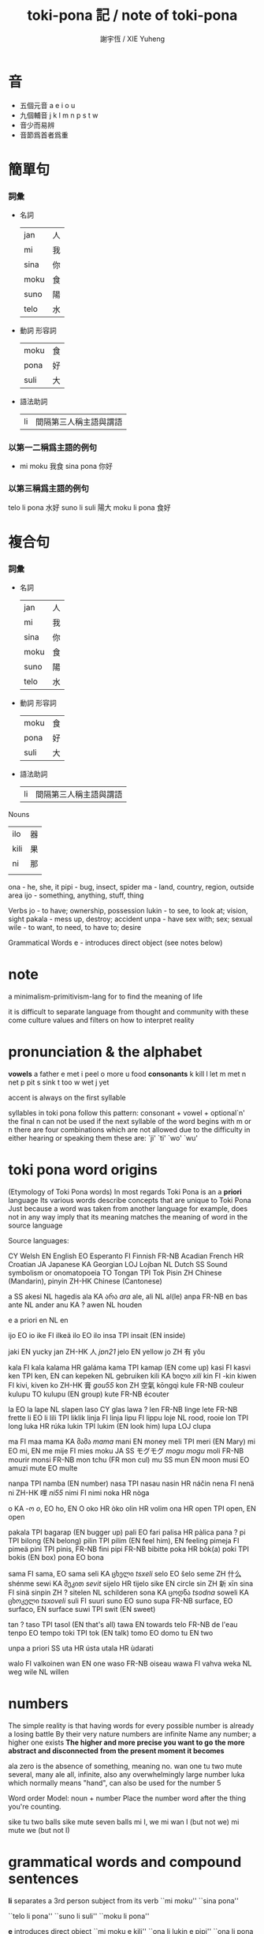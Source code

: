#+TITLE:  toki-pona 記 / note of toki-pona
#+AUTHOR: 謝宇恆 / XIE Yuheng

* 音
  * 五個元音  a e i o u
  * 九個輔音  j k l m n p s t w
  * 音少而易辨
  * 音節爲首者爲重

* 簡單句

*** 詞彙
    * 名詞
      | jan  | 人 |
      | mi   | 我 |
      | sina | 你 |
      | moku | 食 |
      | suno | 陽 |
      | telo | 水 |
    * 動詞 形容詞
      | moku | 食 |
      | pona | 好 |
      | suli | 大 |
    * 語法助詞
      | li | 間隔第三人稱主語與謂語 |

*** 以第一二稱爲主語的例句
    * mi moku  我食
      sina pona  你好

*** 以第三稱爲主語的例句
    telo li pona  水好
    suno li suli  陽大
    moku li pona  食好

* 複合句

*** 詞彙
    * 名詞
      | jan  | 人 |
      | mi   | 我 |
      | sina | 你 |
      | moku | 食 |
      | suno | 陽 |
      | telo | 水 |
    * 動詞 形容詞
      | moku | 食 |
      | pona | 好 |
      | suli | 大 |
    * 語法助詞
      | li | 間隔第三人稱主語與謂語 |

 Nouns
 | ilo  | 器 |
 | kili | 果 |
 | ni   | 那 |
 |      |    |
 ona - he, she, it
 pipi - bug, insect, spider
 ma - land, country, region,
    outside area
 ijo - something, anything, stuff, thing

 Verbs
 jo - to have; ownership, possession
 lukin - to see, to look at; vision, sight
 pakala - mess up, destroy; accident
 unpa - have sex with; sex; sexual
 wile - to want, to need, to have to; desire

 Grammatical Words
 e - introduces direct object (see notes below)


* note
  a minimalism-primitivism-lang
  for to find the meaning of life

  it is difficult to separate language from
  thought and community
  with these come
  culture values and filters on how to interpret reality

* pronunciation & the alphabet
  *vowels*
  a	father
  e	met
  i	peel
  o	more
  u	food
  *consonants*
  k	kill
  l	let
  m	met
  n	net
  p	pit
  s	sink
  t	too
  w	wet
  j	yet

  accent is always on the first syllable

  syllables in toki pona follow this pattern:
  consonant + vowel + optional`n'
  the final n can not be used if
  the next syllable of the word begins
  with m or n
  there are four combinations
  which are not allowed
  due to the difficulty in either
  hearing or speaking them
  these are: `ji' `ti' `wo' `wu'

* toki pona word origins
  (Etymology of Toki Pona words)
  In most regards
  Toki Pona is an a *priori* language
  Its various words describe concepts that are unique to Toki Pona
  Just because a word was taken from another language
  for example, does not in any way imply
  that its meaning matches the meaning of word in the source language


  Source languages:

  CY             Welsh
  EN             English
  EO             Esperanto
  FI             Finnish
  FR-NB          Acadian French
  HR             Croatian
  JA             Japanese
  KA             Georgian
  LOJ            Lojban
  NL             Dutch
  SS             Sound symbolism or onomatopoeia
  TO             Tongan
  TPI            Tok Pisin
  ZH             Chinese (Mandarin), pinyin
  ZH-HK          Chinese (Cantonese)


  a      SS
  akesi  NL hagedis
  ala    KA არა /ara/
  ale, ali       NL al(le)
  anpa   FR-NB en bas
  ante   NL ander
  anu    KA ?
  awen   NL houden

  e      a priori
  en     NL en

  ijo    EO io
  ike    FI ilkeä
  ilo    EO ilo
  insa   TPI insait (EN inside)

  jaki   EN yucky
  jan    ZH-HK 人 /jɐn21/
  jelo   EN yellow
  jo     ZH 有 yǒu

  kala   FI kala
  kalama         HR galáma
  kama   TPI kamap (EN come up)
  kasi   FI kasvi
  ken    TPI ken, EN can
  kepeken        NL gebruiken
  kili   KA ხილი /xili/
  kin    FI -kin
  kiwen  FI kivi, kiven
  ko     ZH-HK 膏 /gou55/
  kon    ZH 空氣 kōngqì
  kule   FR-NB couleur
  kulupu         TO kulupu (EN group)
  kute   FR-NB écouter

  la     EO la
  lape   NL slapen
  laso   CY glas
  lawa   ?
  len    FR-NB linge
  lete   FR-NB frette
  li     EO li
  lili   TPI liklik
  linja  FI linja
  lipu   FI lippu
  loje   NL rood, rooie
  lon    TPI long
  luka   HR rúka
  lukin  TPI lukim (EN look him)
  lupa   LOJ clupa

  ma     FI maa
  mama   KA მამა /mama/
  mani   EN money
  meli   TPI meri (EN Mary)
  mi     EO mi, EN me
  mije   FI mies
  moku   JA SS モグモグ /mogu mogu/
  moli   FR-NB mourir
  monsi  FR-NB mon tchu (FR mon cul)
  mu     SS
  mun    EN moon
  musi   EO amuzi
  mute   EO multe

  nanpa  TPI namba (EN number)
  nasa   TPI nasau
  nasin  HR náčin
  nena   FI nenä
  ni     ZH-HK 哩 /ni55/
  nimi   FI nimi
  noka   HR nòga

  o      KA -ო /o/, EO ho, EN O
  oko    HR òko
  olin   HR volim
  ona    HR
  open   TPI open, EN open

  pakala         TPI bagarap (EN bugger up)
  pali   EO fari
  palisa         HR pàlica
  pana   ?
  pi     TPI bilong (EN belong)
  pilin  TPI pilim (EN feel him), EN feeling
  pimeja         FI pimeä
  pini   TPI pinis, FR-NB fini
  pipi   FR-NB bibitte
  poka   HR bòk(a)
  poki   TPI bokis (EN box)
  pona   EO bona

  sama   FI sama, EO sama
  seli   KA ცხელი /tsxeli/
  selo   EO ŝelo
  seme   ZH 什么 shénme
  sewi   KA შეკით /sevit/
  sijelo         HR tìjelo
  sike   EN circle
  sin    ZH 新 xīn
  sina   FI sinä
  sinpin         ZH ?
  sitelen        NL schilderen
  sona   KA ცოდნა /tsodna/
  soweli         KA ცხოკელი /tsxoveli/
  suli   FI suuri
  suno   EO suno
  supa   FR-NB surface, EO surfaco, EN surface
  suwi   TPI swit (EN sweet)

  tan    ?
  taso   TPI tasol (EN that's all)
  tawa   EN towards
  telo   FR-NB de l'eau
  tenpo  EO tempo
  toki   TPI tok (EN talk)
  tomo   EO domo
  tu     EN two

  unpa   a priori SS
  uta    HR ústa
  utala  HR ùdarati

  walo   FI valkoinen
  wan    EN one
  waso   FR-NB oiseau
  wawa   FI vahva
  weka   NL weg
  wile   NL willen

* numbers
  The simple reality is that having words
  for every possible number is already a losing battle
  By their very nature
  numbers are infinite
  Name any number; a higher one exists
  *The higher and more precise you want to go*
  *the more abstract and disconnected*
  *from the present moment it becomes*

  ala	zero is the absence of something, meaning no.
  wan	one
  tu	two
  mute	several, many
  ale	all, infinite, also any overwhelmingly large number
  luka  which normally means "hand", can also be used for the number 5


  Word order
  Model: noun + number
  Place the number word after the thing you're counting.

  sike tu	two balls
  sike mute	seven balls
  mi	I, we
  mi wan	I (but not we)
  mi mute	we (but not I)

* grammatical words and compound sentences

  *li*
  separates a 3rd person subject from its verb
  ``mi moku''
  ``sina pona''

  ``telo li pona''
  ``suno li suli''
  ``moku li pona''


  *e*
  introduces direct object
  ``mi moku e kili''
  ``ona li lukin e pipi''
  ``ona li pona e ilo''

  ``mi wile lukin e ma''
  ``mi wile pakala e sina''
  `` mi wile unpa e sina''

  ``mi lukin e ni''
  == ``I am looking at that''

  ``pipi li wile moku e telo''
  == ``The bug is thirsty''


  *compound sentences*

  *USING-li*

  ``pipi li lukin li unpa''
  == ``The bug looks and has sex''

  ``mi moku li pakala''
  == ``I eat and destroy''

  ``kili li moku li pona''
  == ``Pineapple is a food and is good''

  *USING-e*

  ``mi moku e kili e telo''
  == ``I eat/drink fruit and water''

  ``mi wile lukin e ma e suno''
  == ``I want to see the land and the sun''


* compound nouns

*** adjectives
    ``jan pona''
    == ``friend''

    ``jan pakala''
    == ``an injured person, victim, etc.''

    ``ilo moku''
    == ``an eating utensil, such as a fork or spoon''

    ``jan utala pona''
    == ``good soldier''

    ``jan utala pona mute''
    == ``many good soldiers''

    ``jan utala pona ni''
    == ``this good soldier''

    ``pona lukin''
    == ``pretty, attractive''

    ``ike lukin''
    == ``ugly''

    ``jan ike''
    == ``enemy''

    ``jan lawa''
    == ``leader''

    ``jan lili''
    == ``child''

    ``jan suli''
    == ``adult''

    ``jan sewi''
    == ``god''

    ``jan unpa''
    == ``lover, prostitute''

    ``ma telo''
    == ``mud, swamp''

    ``ma tomo''
    == ``city, town''

    ``mi mute''
    == ``we, us''

    ``ona mute''
    == ``they, them''

    ``telo nasa''
    == ``alcohol, beer, wine''

    ``tomo telo''
    == ``restroom''

*** possessives
    To say my and your
    you use the pronouns
    and treat them like any other adjective

    ``tomo mi''
    == ``my house''

    ``ma sina''
    == ``your country''

    ``telo ona''
    == ``his/her/its water''


    Other words are treated the same way

    ``len jan''
    == ``somebody's clothes''

    ``seli suno''
    == ``the sun's heat''

*** adverbs
    the adverb simply follows the verb
    that it modifies

    ``mi lawa pona e jan''
    == ``I lead people well''

    ``mi utala ike''
    == ``I fight badly''

    ``sina lukin sewi e suno''
    == ``You look up at the sun''

    ``ona li wile mute e ni''
    == ``He wants that a lot''

    ``mi mute li lukin lili e ona''
    == ``We barely saw it''

*** TRY
    mi jo e kili
    ona li pona li lili
    mi moku lili e kili lili

    jan lawa li moku e tole jaki

    mi wile e ilo moku

    ike jan li utala e ona mute

    jan ike ni li jo len nasa

    mi mute li moku e telo nasa mute

    jan lili li lukin e jan suli

    ona mute li nasa e jan suli


* lon, kepeken, tawa
  three words can be used as both
  a verb and a preposition

*** lon
    to be in/at/on
    to exist
    in, at, on

    ``mi lon tomo''
    ``mi moku lon tomo''
    ``suno li lon sewi''

***** using lon with ``wile''
      ``mi wile lon tomo''
      == ``I want to be at home''
      OR ``I want (to do something) in a house''

      ``mi wile e ni: mi lon tomo''
      == ``I want this: I'm at home''

      *e ni:*
      ``sina toki e ni tawa mi: sina moku''
      == ``You told me that you are eating''

***** using lon as an action verb
      lape (sleep)
      pini (stop, end)

      ``mi pini e lape sina''
      == ``I end a sleeping-you''
      OR ``I woke you up''

      ``mi lon e sina''
      == ``I made you aware of reality''
      == ``I forced you to be to present and alert''
      OR ``I woke you up''

      *NOTE*
      you could not say ``sina lon e mi''
      ``mi lon e sina'' only works because
      to the waker
      it seems as if the sleeper is not present
      in the waker's reality
      the sleeper seems absent
      and so waking him up brings him into
      the waker's reality

*** kepeken
    to use
    with, using

***** as an action verb
      ``mi kepeken e ilo''
      ==  ``I'm using tools''

      ``sina wile kepeken e ilo''
      == ``You have to use tools''

      ``mi kepeken e poki ni''
      == ``I'm using that cup''

***** as a preposition
      ``mi moku kepeken ilo moku''
      == ``I eat using a fork/spoon/any type of eating utensil.''

      ``mi lukin kepeken ilo suno''
      == ``I look using a flashlight''
      (ilo suno = a tool of light, hence flashlight)

*** tawa
    to go to, to move
    to, for

***** as a verb
      ``mi tawa tomo mi''

      ``ona mute li tawa utala''

      ``sina wile tawa telo suli''

      ``ona li tawa sewi kiwen''
      == ``She's going to the top (of) the rock''

      The reason that lon and tawa don't have an ``e'' after them is that
      there is no object
      For example
      in the sentence ``I'm going to my house''
      the speaker simply went home
      He did not do anything to his house
      he just went to it
      If he had burned the house down
      or had tried to do something to it
      or affect it in some way
      then ``e'' would come after the verb
      Otherwise, no ``e''

***** using tawa to mean ``to''
      ``mi toki tawa sina''
      == ``I talk to you''

      ``ona li lawa e jan tawa ma pona''
      == ``He led people to the good land''

      ``ona li kama tawa ma mi''
      == ``He's coming to my country''

      *to say you like something*
      ``ni li pona tawa mi''
      == ``That is good to me''
      (or, in other words, ``I like that.'')

      ``ni li ike tawa mi''

      ``kili li pona tawa mi''

      ``toki li pona tawa mi''
      == ``I like talking''
      OR ``I like languages''

      Keep in mind that ``e'' can only come after the verb of the sentence
      Toki Pona does not use clauses
      So for example
      if you wanted to say ``I like watching the countryside''
      you could NOT say something like this:
      ``lukin e ma li pona tawa mi''
      It's best to split this into two sentences:
      ``mi lukin e ma. ni li pona tawa mi''
      == ``I'm watching the countryside. This is good to me.''
      Of course, you could choose to say this same sentence
      using other techniques
      we learned in chapter five:
      ``ma li pona lukin''
      == ``The countryside is good visually. The countryside is good to look at.''

***** using tawa to mean ``for''
      ``mi pona e tomo tawa jan pakala''
      == ``I fixed the house for the disabled man''

***** using tawa as an adjective
      ``tomo tawa''
      == ``car''
      (a more literal translation is "moving construction")

      ``tomo tawa telo''
      == ``boat, ship''

      ``tomo tawa kon''
      == ``airplane, helicopter''

***** ambiguity of tawa
      ``mi pana e tomo tawa sina''

***** tawa as an action verb
      ``mi tawa e kiwen''
      == ``I'm moving the rock''

      ``ona li tawa e len mi''
      == ``She moved my clothes''

*** and kama

***** used with tawa
      ``ona li kama tawa tomo mi''
      == ``He came to my house''

***** as ``to cause'' or ``to bring about''
      ``mi kama e pakala''
      == ``I caused an accident''

      ``sina kama e ni: mi wile moku''
      == ``You caused this: I want to eat''

      so one always split a sentence into two
      but not using clauses

***** It can also be used with infinitives
      to make a progressive-like effect

      ``mi kama jo e telo''
      == ``I came to have the water''
      == ``I got the water''

*** TRY
    I fixed the flashlight using a small tool
    ==
    mi pona e ilo suno kepeken ilo lili

    i like toki pona
    ==
    toki pona li pona tawa mi

    We gave them food
    ==
    mi mute li pana e moku tawa ona mute

    This is for my friend
    ==
    ni li tawa jan pona mi

    The tools are in the container
    ==
    ilo li lon poki

    That bottle is in the dirt
    ==
    poki ni li lon jaki

    I want to go to his house using my car
    ==
    mi wile tawa tomo ona kepeken tomo tawa mi

    They are arguing
    ==
    ona mute li utala toki

    sina wile kama tawa tomo toki
    ==
    you should come to the chat room

    jan li toki kepeken toki pona lon tomo toki
    ==
    people chat in toki pona in the chat room

    mi tawa tomo toki. ona li pona tawa mi
    ==
    i have be the chat room. i like it.

    sina kama jo e jan pona lon ni
    ==
    you will get friends there

* other prepositions

*** sewi, anpa, insa, monsi
    ``ona li lon sewi mi''
    == ``He is in my above''

    ``pipi li lon anpa mi''
    == ``The bug is underneath me''

    ``moku li lon insa mi''
    == ``Food is inside me''

    ``len li lon monsi mi''
    == ``Clothes are behind me''

    Although you might be tempted to use these words
    as prepositions
    they are actually nouns
    You have to use another preposition along with
    these words
    and ``mi'' is a possessive pronoun meaning ``my''
    So ``sewi mi'' means something like ``my above''
    or ``the area that is above me''
    And since these words are merely nouns
    you must still have a verb
    in the above examples
    ``lon'' is acting as the verb
    Don't forget to include a verb!

    Since these words aren't prepositions
    they are free for other uses
    just like any other noun/adjective/verb:
    *monsi as a body part*
    monsi can mean either the back or the butt
    *anpa as a verb*
    ``mi anpa e jan utala''
    == ``I defeated the warrior''

*** sama
    ``jan ni li sama mi''
    == ``That person is like me''

    ``ona li lukin sama pipi''
    == ``He looks like a bug''

    ``sama li ike''
    == ``Equality is bad''

*** tan
    ``mi moku tan ni: mi wile moku''
    == ``I eat because-of this: I want to-eat''

*** poka

***** as a noun/adjective
      ``ona li lon poka mi''
      == ``He is at my side. He is beside me''

      ``jan poka''
      == ``neighbor; someone who is beside you''

      ``poka telo''
      == ``water side''
      == ``the beach''

***** as a preposition
      ``mi moku poka jan pona mi''
      == ``I ate beside my friend''

      ``mi moku lon poka pi jan pona mi''
      == ``I ate at side of my friend''

      ``mi utala e jan ike poka jan nasa''
      == ``I fought an enemy with a drunk guy''

      ``mi utala e jan ike lon poka pi jan nasa''
      == ``I fought an enemy at the side of a drunk guy''

      in every sentence there is a main verb
      and other prepositions in that sentence
      is about the main verb

*** TRY
    My friend is beside me
    ==
    jan pona mi li lon poka mi

    The sun is above me
    ==
    sonu li lon sewi mi

    The land is beneath me
    ==
    ma li lon anpa mi

    Bad things are behind me
    ==
    ijo ike li lon monsi mi

    I'm okay because I'm alive
    ==
    mi pona tan ni: mi lon

    I look at the land beside my friend
    ==
    mi lukin e ni: ma poka jan pona mi
    (the poka is about lukin)
    mi lukin e ma poka jan pona mi
    (is the poka is about lukin?)
    mi lukin e ma lon poka pi jan pona mi
    (is the lon is about lukin?)

    People look like ants
    ==
    jan li lukin sama pipi

    poka mi li pakala
    ==
    My hip hurts

    mi kepeken e poki e ilo moku
    ==
    i'm using a bowl and a spoon

    jan li lon insa tomo
    ==
    Somebody is inside the house

* negation yes/no questions

*** negation
    ``mi lape ala''
    == ``I'm not sleeping''
    (literally: "I sleep not.")

    ``mi musi ala''
    == ``I'm not having fun''

    ``mi wawa ala''
    == ``I'm not strong''

    ``mi wile ala tawa musi''
    == ``I don't want to dance''
    (``tawa musi'' == ``move entertainingly'')

    ``jan ala li toki''
    == ``Nobody is talking''

    like ``nicht'' in Deutsch
    bu in the end of something

    *NOTE*
    Incorrect:
    ``ijo ala li jaki''

    Correct:
    ``ala li jaki''
    == ``Nothing is dirty''


    for
    ``ijo li ...''
    == ``∃x∈A: ...''
    (where A is depended by the context)

    ``<set:A> ala li ...''
    == ``∀x∈A: ¬ ...''

    so ijo is not a set which ala can deny

*** ale and ali
    despite the differences in meaning
    ala and ale / ali
    as adjectives are used the same way

    The word ali has been created fairly recently
    Before it, there was only ale
    ale and ala are very close in pronunciation
    so we create ali


    ``jan ali li wile tawa''
    == ``Everybody wants to travel''

    ``ma ali li pona''
    == ``All nations are good''

    Also like ala
    it's best not to use ijo and ali together:
    Incorrect:
    ``ijo ali li pona''

    for
    ``<set:A> ali li ...''
    == ``∀x∈A: ...''

    By the way
    ``ali li pona''
    is one of the Toki Pona proverbs
    if you didn't know that

*** yes/no questions
    ``sina pona ala pona?''
    just like Chinese

    ``suno li suli ala suli?''
    == ``Is the sun big?''

    ``len sina li telo ala telo?''
    == ``Are your clothes wet?''

    ``tomo tawa sina li pakala ala pakala?''
    == ``Is your car messed up?''

    ``sina ken ala ken lape?''
    == ``Can you sleep?''

    ``ona li lon ala lon tomo?''
    == ``Is he in the house?''

    ``ona li tawa ala tawa ma ike?''
    == ``Did he go to the evil land?''

    ``sina pana ala pana e moku tawa jan lili?''
    == ``Did you give food to the child?''

    ``pipi li moku ala moku e kili?''
    == ``Are the bugs eating the fruit?''


    wile -- Yes
    wile ala -- No

    lukin -- Yes
    lukin ala -- No

    ``sina sona ala sona e toki mi?''
    == ``Do you understand my talking? ''
    sona -- Yes
    sona ala -- No

*** tan as a noun
    ``mi sona ala e tan''
    == ``I don't know the reason''


*** TRY
    ``Is that funny? Yes.''
    ==
    ``ni li musi ala musi? musi''

    ``You have to tell me why''
    ==
    ``sina wile toki e tan tawa mi''

    ``Is a bug beside me?''
    ==
    ``pipi li lon ala lon poka mi?''

    ``Do you like me?''
    ==
    ``mi pona ala pona tawa sina?''

    `` I can't sleep''
    ==
    ``mi ken ala lape''

    ``I don't want to talk to you''
    ==
    ``mi wile ala toki tawa sina''

    ``He didn't go to the lake''
    ==
    ``ona li tawa ala telo''

    ``sina wile ala wile pali? wile ala''
    ==
    ``Do you want to work? no''

    ``jan utala li seli ala seli e tomo?''
    ==
    ``Is the warrior burning the huose?''

    ``jan lili li ken ala moku e telo nasa''

    ``sina kepeken ala kepeken e ni?''
    ==
    ``Are you using that?''

    ``sina ken ala ken kama?''
    ==
    ``Are you coming?''

* gender, unofficial words, addressing people, interjections, commands

*** gender
    ``mama meli''
    == ``mother''

    ``mama mije''
    == ``father''

    Specifying male or female is often unnecessary
    so why bother?

*** unofficial words

*** addressing people, commands, interjections

***** interjections
      toki == hello
      pona! == Yay!
      ike! == Oh no! Alas!
      pakala == funk!
      mu == sounds made by animals

      suno pona! -- Good sun!
      lape pona! -- Sleep well! Have a good night!
      moku pona! -- Good food! Enjoy your meal!
      mi tawa -- I'm going. Bye!
      tawa pona! -- (in reply) Go well! Good bye!
      kama pona! -- Come well! Welcome!
      musi pona! -- Good fun! Have fun!

*** TRY
    Susan is crazy
    ==
    jan Susan li nasa

    Go!
    ==
    o tawa!

    Mama, wait
    ==
    mama o awen

    I come from Europe. [Europe = Elopa]
    ==
    mi kama tan ma Elopa

    Hahaha! That's funny.
    ==
    a a a! ni li musi

    My name is Ken
    ==
    nimi mi li Ken

    Hello, Lisa.
    ==
    jan Lisa o, toki

    I want to go to Australia. [Australia = Oselija]
    ==
    mi wile tawa ma Oselija

    Bye! (spoken by the person who's leaving)
    ==
    mi tawa

    mi wile kama sona e toki Inli
    ==
    I want to learn English

    o tawa musi poka mi!
    ==
    Dance with me

    jan Mose o lawa e mi mute tawa ma pona
    Moses, lead us to the good land

    tawa pona
    ==
    good bye (spoken by the person who is staying)

* questions using seme
  just like in Chinese
  since we are using the rigid order of words
  to show the different meaning
  between the words in one sentence
  we can easily let ``shen me'' get different meanings
  by puting it into different positions

  ``seme li utala e sina?''
  == ``What attacked you?''

  ``seme li moku e kili mi?''
  == ``What is eating my fruit?''

  ``seme li lon poka mi?''
  == ``What is beside me?''

  ``seme li lon tomo mi?''
  == ``What is in my house?''

  ``seme li pona tawa sina?''
  == ``What is good to you? What do you like?''

  so the word order of sentence dose not change
  in a question

  ``jan seme li moku?''
  == ``Who is eating?''

  ``jan seme li tawa poka sina?''
  == ``Who went with you?''

  ``sina kama tan ma seme?''
  == ``Which country do you come from?''

  ``sina kama tan seme?''
  == ``You came because-of what?''

  ``jan seme li lon?''
  OR ``jan seme li lon ni?''
  == ``Who's there?''

  ``sina tawa poka jan seme?''
  == ``Whom did you go with?''

  ``moku li pona tawa ona''
  == ``He loves to eat''

  ``mi lon tan seme?''
  == ``I exist because-of what?''
  OR ``Why I am here?''

  ``jan seme li meli sina?''
  == ``Who is your girlfriend?''

* >< pi

* miscellaneous

*** supa
    any type of horizontal surface
    a table, a chair, a sofa
    ``supa lape'' == ``bed''

*** suwi
    sweet

*** sin
    新
    ``another'' or ``more''

*** olin
    love (volim in Croatian)
    affectionate love
    You can't olin things or objects

    Who loves you?
    ==
    jan seme li olin sina?

